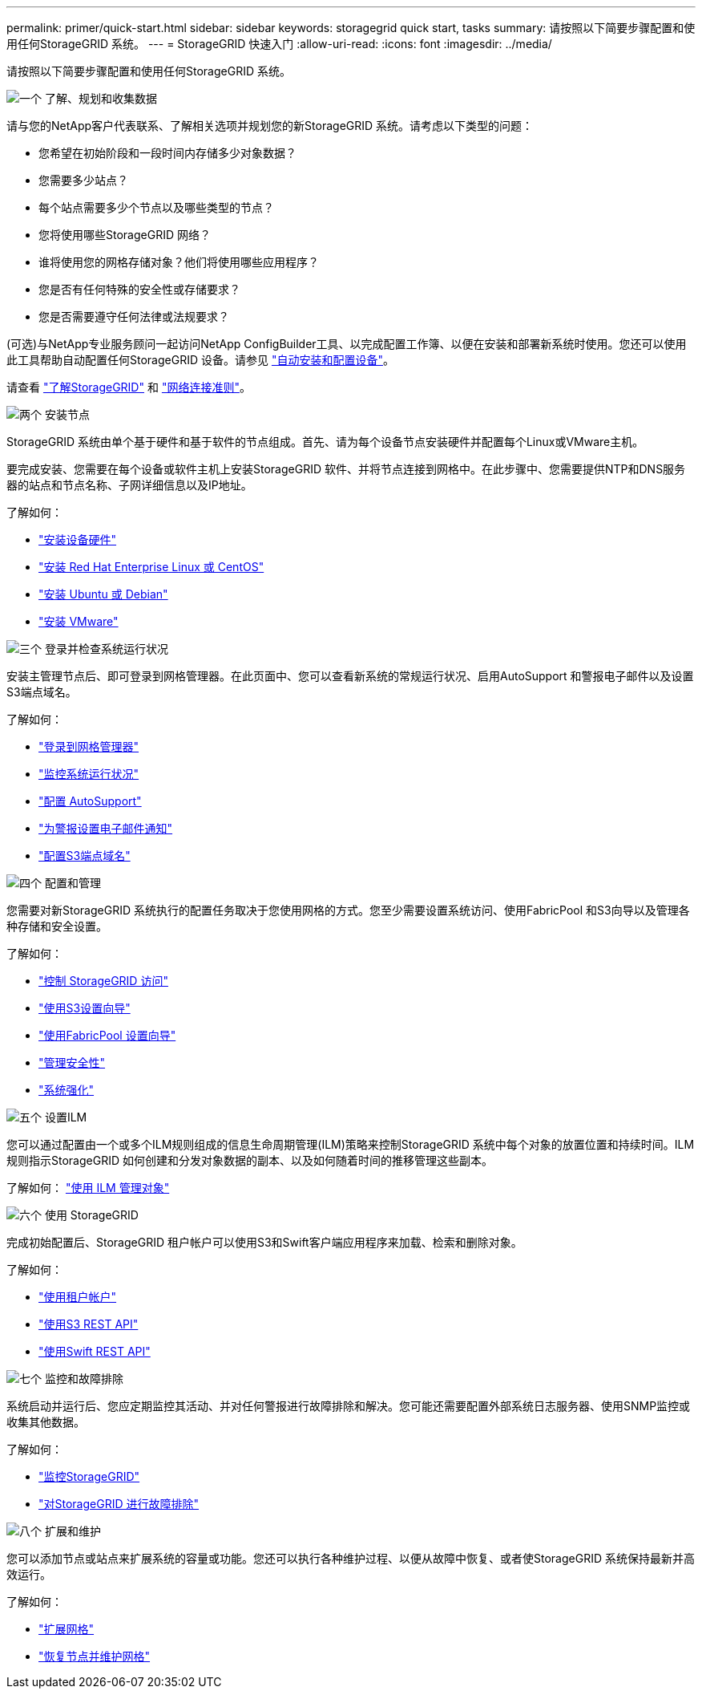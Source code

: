 ---
permalink: primer/quick-start.html 
sidebar: sidebar 
keywords: storagegrid quick start, tasks 
summary: 请按照以下简要步骤配置和使用任何StorageGRID 系统。 
---
= StorageGRID 快速入门
:allow-uri-read: 
:icons: font
:imagesdir: ../media/


[role="lead"]
请按照以下简要步骤配置和使用任何StorageGRID 系统。

.image:https://raw.githubusercontent.com/NetAppDocs/common/main/media/number-1.png["一个"] 了解、规划和收集数据
[role="quick-margin-para"]
请与您的NetApp客户代表联系、了解相关选项并规划您的新StorageGRID 系统。请考虑以下类型的问题：

[role="quick-margin-list"]
* 您希望在初始阶段和一段时间内存储多少对象数据？
* 您需要多少站点？
* 每个站点需要多少个节点以及哪些类型的节点？
* 您将使用哪些StorageGRID 网络？
* 谁将使用您的网格存储对象？他们将使用哪些应用程序？
* 您是否有任何特殊的安全性或存储要求？
* 您是否需要遵守任何法律或法规要求？


[role="quick-margin-para"]
(可选)与NetApp专业服务顾问一起访问NetApp ConfigBuilder工具、以完成配置工作簿、以便在安装和部署新系统时使用。您还可以使用此工具帮助自动配置任何StorageGRID 设备。请参见 link:../installconfig/automating-appliance-installation-and-configuration.html["自动安装和配置设备"]。

[role="quick-margin-para"]
请查看 link:../primer/index.html["了解StorageGRID"] 和 link:../network/index.html["网络连接准则"]。

.image:https://raw.githubusercontent.com/NetAppDocs/common/main/media/number-2.png["两个"] 安装节点
[role="quick-margin-para"]
StorageGRID 系统由单个基于硬件和基于软件的节点组成。首先、请为每个设备节点安装硬件并配置每个Linux或VMware主机。

[role="quick-margin-para"]
要完成安装、您需要在每个设备或软件主机上安装StorageGRID 软件、并将节点连接到网格中。在此步骤中、您需要提供NTP和DNS服务器的站点和节点名称、子网详细信息以及IP地址。

[role="quick-margin-para"]
了解如何：

[role="quick-margin-list"]
* link:../installconfig/index.html["安装设备硬件"]
* link:../rhel/index.html["安装 Red Hat Enterprise Linux 或 CentOS"]
* link:../ubuntu/index.html["安装 Ubuntu 或 Debian"]
* link:../vmware/index.html["安装 VMware"]


.image:https://raw.githubusercontent.com/NetAppDocs/common/main/media/number-3.png["三个"] 登录并检查系统运行状况
[role="quick-margin-para"]
安装主管理节点后、即可登录到网格管理器。在此页面中、您可以查看新系统的常规运行状况、启用AutoSupport 和警报电子邮件以及设置S3端点域名。

[role="quick-margin-para"]
了解如何：

[role="quick-margin-list"]
* link:../admin/signing-in-to-grid-manager.html["登录到网格管理器"]
* link:../monitor/monitoring-system-health.html["监控系统运行状况"]
* link:../admin/configure-autosupport-grid-manager.html["配置 AutoSupport"]
* link:../monitor/email-alert-notifications.html["为警报设置电子邮件通知"]
* link:../admin/configuring-s3-api-endpoint-domain-names.html["配置S3端点域名"]


.image:https://raw.githubusercontent.com/NetAppDocs/common/main/media/number-4.png["四个"] 配置和管理
[role="quick-margin-para"]
您需要对新StorageGRID 系统执行的配置任务取决于您使用网格的方式。您至少需要设置系统访问、使用FabricPool 和S3向导以及管理各种存储和安全设置。

[role="quick-margin-para"]
了解如何：

[role="quick-margin-list"]
* link:../admin/controlling-storagegrid-access.html["控制 StorageGRID 访问"]
* link:../admin/use-s3-setup-wizard.html["使用S3设置向导"]
* link:../fabricpool/use-fabricpool-setup-wizard.html["使用FabricPool 设置向导"]
* link:../admin/manage-security.html["管理安全性"]
* link:../harden/index.html["系统强化"]


.image:https://raw.githubusercontent.com/NetAppDocs/common/main/media/number-5.png["五个"] 设置ILM
[role="quick-margin-para"]
您可以通过配置由一个或多个ILM规则组成的信息生命周期管理(ILM)策略来控制StorageGRID 系统中每个对象的放置位置和持续时间。ILM规则指示StorageGRID 如何创建和分发对象数据的副本、以及如何随着时间的推移管理这些副本。

[role="quick-margin-para"]
了解如何： link:../ilm/index.html["使用 ILM 管理对象"]

.image:https://raw.githubusercontent.com/NetAppDocs/common/main/media/number-6.png["六个"] 使用 StorageGRID
[role="quick-margin-para"]
完成初始配置后、StorageGRID 租户帐户可以使用S3和Swift客户端应用程序来加载、检索和删除对象。

[role="quick-margin-para"]
了解如何：

[role="quick-margin-list"]
* link:../tenant/index.html["使用租户帐户"]
* link:../s3/index.html["使用S3 REST API"]
* link:../swift/index.html["使用Swift REST API"]


.image:https://raw.githubusercontent.com/NetAppDocs/common/main/media/number-7.png["七个"] 监控和故障排除
[role="quick-margin-para"]
系统启动并运行后、您应定期监控其活动、并对任何警报进行故障排除和解决。您可能还需要配置外部系统日志服务器、使用SNMP监控或收集其他数据。

[role="quick-margin-para"]
了解如何：

[role="quick-margin-list"]
* link:../monitor/index.html["监控StorageGRID"]
* link:../troubleshoot/index.html["对StorageGRID 进行故障排除"]


.image:https://raw.githubusercontent.com/NetAppDocs/common/main/media/number-8.png["八个"] 扩展和维护
[role="quick-margin-para"]
您可以添加节点或站点来扩展系统的容量或功能。您还可以执行各种维护过程、以便从故障中恢复、或者使StorageGRID 系统保持最新并高效运行。

[role="quick-margin-para"]
了解如何：

[role="quick-margin-list"]
* link:../expand/index.html["扩展网格"]
* link:../maintain/index.html["恢复节点并维护网格"]

